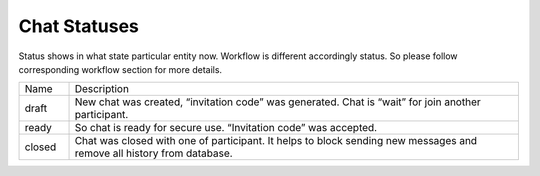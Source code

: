 .. _ChatStatuses:

Chat Statuses
=============

Status shows in what state particular entity now. Workflow is different accordingly status. So please follow 
corresponding workflow section for more details.

.. list-table::
    :widths: 10 90

    * - Name
      - Description

    * - draft
      - New chat was created, “invitation code” was generated. Chat is “wait” for join another participant.
      
    * - ready
      - So chat is ready for secure use. “Invitation code” was accepted.
      
    * - closed
      - Chat was closed with one of participant. It helps to block sending new messages  and remove all history from database.